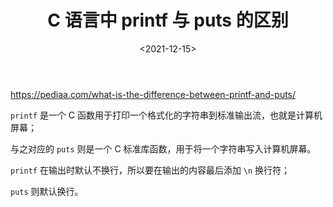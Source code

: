 #+TITLE: C 语言中 printf 与 puts 的区别
#+DATE: <2021-12-15>
#+TAGS[]: 技术

[[https://pediaa.com/what-is-the-difference-between-printf-and-puts/]]

=printf= 是一个 C
函数用于打印一个格式化的字符串到标准输出流，也就是计算机屏幕；

与之对应的 =puts= 则是一个 C
标准库函数，用于将一个字符串写入计算机屏幕。

=printf= 在输出时默认不换行，所以要在输出的内容最后添加 =\n= 换行符；

=puts= 则默认换行。
